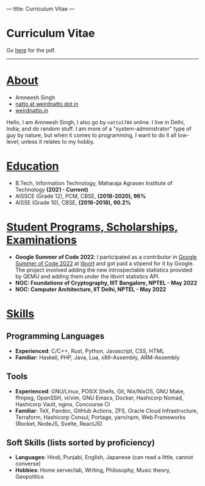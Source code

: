 ---
title: Curriculum Vitae
---

#+HTML: <h1>Curriculum Vitae</h1>Go <a href="/documents/cv.pdf">here</a> for the pdf.<hr>

* _About_
- Amneesh Singh
- [[mailto:natto@weirdnatto.in][natto at weirdnatto dot in]]
- [[https://weirdnatto.in][weirdnatto.in]]

Hello, I am Amneesh Singh, I also go by =natto1784= online. I live in Delhi, India; and do random stuff. I am more of a "system-administrator" type of guy by nature, but when it comes to programming, I want to do it all low-level; unless it relates to my hobby.

* _Education_
- B.Tech, Information Technology, Maharaja Agrasen Institute of Technology *(2021 - Current)*
- AISSCE (Grade 12), PCM, CBSE, *(2018-2020), 96%*
- AISSE (Grade 10), CBSE, *(2016-2018), 90.2%*

* _Student Programs, Scholarships, Examinations_
- *Google Summer of Code 2022*: I participated as a contributor in [[https://summerofcode.withgoogle.com/archive/2022][Google Summer of Code 2022]] at [[https://libvirt.org][libvirt]] and got paid a stipend for it by Google. The project involved adding the new introspectable statistics provided by QEMU and adding them under the libvirt statistics API.
- *NOC: Foundations of Cryptography, IIIT Bangalore, NPTEL - May 2022*
- *NOC: Computer Architecture, IIT Delhi, NPTEL - May 2022*

* _Skills_
** Programming Languages
- *Experienced*: C/C++, Rust, Python, Javascript, CSS, HTML
- *Familiar*: Haskell, PHP, Java, Lua, x86-Assembly, ARM-Assembly

** Tools
- *Experienced*: GNU/Linux, POSIX Shells, Git, Nix/NixOS, GNU Make, ffmpeg, OpenSSH, vi/vim, GNU Emacs, Docker, Hashicorp Nomad, Hashicorp Vault, nginx, Concourse CI
- *Familiar*: TeX, Pandoc, GitHub Actions, ZFS, Oracle Cloud Infrastructure, Terraform, Hashicorp Consul, Portage, yarn/npm, Web Frameworks (Rocket, NodeJS, Svelte, ReactJS)

** Soft Skills (lists sorted by proficiency)
- *Languages*: Hindi, Punjabi, English, Japanese (can read a little, cannot converse)
- *Hobbies*: Home server/lab, Writing, Philosophy, Music theory, Geopolitics
